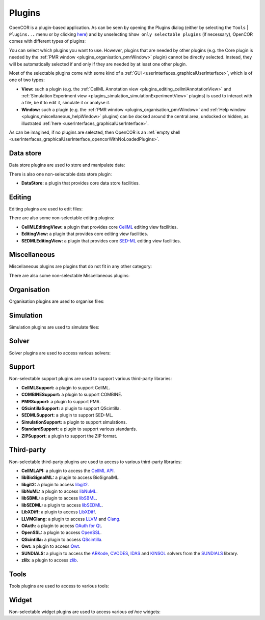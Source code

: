 .. _plugins_index:

=========
 Plugins
=========

OpenCOR is a plugin-based application.
As can be seen by opening the Plugins dialog (either by selecting the ``Tools`` | ``Plugins...`` menu or by clicking `here <opencor://openPluginsDialog>`__) and by unselecting ``Show only selectable plugins`` (if necessary), OpenCOR comes with different types of plugins:

.. image:: pics/plugins01.png
   :align: center
   :scale: 25%

You can select which plugins you want to use.
However, plugins that are needed by other plugins (e.g. the Core plugin is needed by the :ref:`PMR window <plugins_organisation_pmrWindow>` plugin) cannot be directly selected.
Instead, they will be automatically selected if and only if they are needed by at least one other plugin.

Most of the selectable plugins come with some kind of a :ref:`GUI <userInterfaces_graphicalUserInterface>`, which is of one of two types:

- **View:** such a plugin (e.g. the :ref:`CellML Annotation view <plugins_editing_cellmlAnnotationView>` and :ref:`Simulation Experiment view <plugins_simulation_simulationExperimentView>` plugins) is used to interact with a file, be it to edit it, simulate it or analyse it.
- **Window:** such a plugin (e.g. the :ref:`PMR window <plugins_organisation_pmrWindow>` and :ref:`Help window <plugins_miscellaneous_helpWindow>` plugins) can be docked around the central area, undocked or hidden, as illustrated :ref:`here <userInterfaces_graphicalUserInterface>`.

As can be imagined, if no plugins are selected, then OpenCOR is an :ref:`empty shell <userInterfaces_graphicalUserInterface_opencorWithNoLoadedPlugins>`.

Data store
----------

Data store plugins are used to store and manipulate data:

.. rst-class:: internal reference

   - :ref:`BioSignalMLDataStore: <plugins_dataStore_biosignalmlDataStore>` a BioSignalML specific data store plugin.
   - :ref:`CSVDataStore: <plugins_dataStore_csvDataStore>` a `CSV <https://en.wikipedia.org/wiki/Comma-separated_values>`__ specific data store plugin.

There is also one non-selectable data store plugin:

- **DataStore:** a plugin that provides core data store facilities.

Editing
-------

Editing plugins are used to edit files:

.. rst-class:: internal reference

   - :ref:`CellMLAnnotationView: <plugins_editing_cellmlAnnotationView>` a plugin to annotate `CellML <https://www.cellml.org/>`__ files.
   - :ref:`CellMLTextView: <plugins_editing_cellmlTextView>` a plugin to edit `CellML <https://www.cellml.org/>`__ files using the :ref:`CellML Text format: <plugins_editing_cellmlTextView_cellmlTextFormat>`.
   - :ref:`RawCellMLView: <plugins_editing_rawCellmlView>` a plugin to edit `CellML <https://www.cellml.org/>`__ files using an `XML <https://www.w3.org/XML/>`__ editor.
   - :ref:`RawSEDMLView: <plugins_editing_rawSedmlView>` a plugin to edit `SED-ML <http://www.sed-ml.org/>`__ files using an `XML <https://www.w3.org/XML/>`__ editor.
   - :ref:`RawTextView: <plugins_editing_rawTextView>` a plugin to edit text-based files using a text editor.

There are also some non-selectable editing plugins:

- **CellMLEditingView:** a plugin that provides core `CellML <https://www.cellml.org/>`__ editing view facilities.
- **EditingView:** a plugin that provides core editing view facilities.
- **SEDMLEditingView:** a plugin that provides core `SED-ML <http://www.sed-ml.org/>`__ editing view facilities.

Miscellaneous
-------------

Miscellaneous plugins are plugins that do not fit in any other category:

.. rst-class:: internal reference

   - :ref:`HelpWindow: <plugins_miscellaneous_helpWindow>` a plugin to provide help.
   - :ref:`WebBrowserWindow: <plugins_miscellaneous_webBrowserWindow>` a plugin to browse the Web.

There are also some non-selectable Miscellaneous plugins:

.. rst-class:: internal reference

   - **Compiler:** a plugin to support code compilation.
   - :ref:`Core: <plugins_miscellaneous_core>` the core plugin.

Organisation
------------

Organisation plugins are used to organise files:

.. rst-class:: internal reference

   - :ref:`FileBrowserWindow: <plugins_organisation_fileBrowserWindow>` a plugin to access local files.
   - :ref:`FileOrganiserWindow: <plugins_organisation_fileOrganiserWindow>` a plugin to virtually organise files.
   - :ref:`PMRWindow: <plugins_organisation_pmrWindow>` a plugin to access `PMR <https://models.physiomeproject.org/>`__.
   - :ref:`PMRWorkspacesWindow: <plugins_organisation_pmrWorkspacesWindow>` a plugin to manage a user's `PMR <https://models.physiomeproject.org/>`__ workspaces.

Simulation
----------

Simulation plugins are used to simulate files:

.. rst-class:: internal reference

   - :ref:`SimulationExperimentView: <plugins_simulation_simulationExperimentView>` a plugin to edit and run a simulation experiment.

Solver
------

Solver plugins are used to access various solvers:

.. rst-class:: internal reference

   - :ref:`CVODESolver: <plugins_solver_cvodeSolver>` a plugin that uses `CVODE <http://computation.llnl.gov/projects/sundials/cvode>`__ to solve `ODEs <https://en.wikipedia.org/wiki/Ordinary_differential_equation>`__.
   - :ref:`ForwardEulerSolver: <plugins_solver_forwardEulerSolver>` a plugin that implements the `Forward Euler method <https://en.wikipedia.org/wiki/Euler_method>`__ to solve `ODEs <https://en.wikipedia.org/wiki/Ordinary_differential_equation>`__.
   - :ref:`FourthOrderRungeKuttaSolver: <plugins_solver_fourthOrderRungeKuttaSolver>` a plugin that implements the fourth-order `Runge-Kutta method <https://en.wikipedia.org/wiki/Runge%E2%80%93Kutta_methods>`__ to solve `ODEs <https://en.wikipedia.org/wiki/Ordinary_differential_equation>`__.
   - :ref:`HeunSolver: <plugins_solver_heunSolver>` a plugin that implements the `Heun's method <https://en.wikipedia.org/wiki/Heun's_method>`__ to solve `ODEs <https://en.wikipedia.org/wiki/Ordinary_differential_equation>`__.
   - :ref:`KINSOLSolver: <plugins_solver_kinsolSolver>` a plugin that uses `KINSOL <http://computation.llnl.gov/projects/sundials/kinsol>`__ to solve `non-linear algebraic systems <https://en.wikipedia.org/wiki/Nonlinear_system#Nonlinear_algebraic_equations>`__.
   - :ref:`SecondOrderRungeKuttaSolver: <plugins_solver_secondOrderRungeKuttaSolver>` a plugin that implements the second-order `Runge-Kutta method <https://en.wikipedia.org/wiki/Runge%E2%80%93Kutta_methods>`__ to solve `ODEs <https://en.wikipedia.org/wiki/Ordinary_differential_equation>`__.

Support
-------

Non-selectable support plugins are used to support various third-party libraries:

- **CellMLSupport:** a plugin to support CellML.
- **COMBINESupport:** a plugin to support COMBINE.
- **PMRSupport:** a plugin to support PMR.
- **QScintillaSupport:** a plugin to support QScintilla.
- **SEDMLSupport:** a plugin to support SED-ML.
- **SimulationSupport:** a plugin to support simulations.
- **StandardSupport:** a plugin to support various standards.
- **ZIPSupport:** a plugin to support the ZIP format.

Third-party
-----------

Non-selectable third-party plugins are used to access to various third-party libraries:

- **CellMLAPI:** a plugin to access the `CellML API <https://github.com/cellmlapi/cellml-api/>`__.
- **libBioSignalML:** a plugin to access BioSignalML.
- **libgit2:** a plugin to access `libgit2 <https://libgit2.github.com/>`__.
- **libNuML:** a plugin to access `libNuML <https://github.com/NuML/NuML/>`__.
- **libSBML:** a plugin to access `libSBML <http://sbml.org/Software/libSBML/>`__.
- **libSEDML:** a plugin to access `libSEDML <https://github.com/fbergmann/libSEDML/>`__.
- **LibXDiff:** a plugin to access `LibXDiff <http://www.xmailserver.org/xdiff-lib.html>`__.
- **LLVMClang:** a plugin to access `LLVM <http://www.llvm.org/>`__ and `Clang <http://clang.llvm.org/>`__.
- **OAuth:** a plugin to access `OAuth for Qt <https://github.com/pipacs/o2>`__.
- **OpenSSL:** a plugin to access `OpenSSL <http://www.openssl.org/>`__.
- **QScintilla:** a plugin to access `QScintilla <https://riverbankcomputing.com/software/qscintilla/intro>`__.
- **Qwt:** a plugin to access `Qwt <http://qwt.sourceforge.net/>`__.
- **SUNDIALS:** a plugin to access the `ARKode <http://computation.llnl.gov/projects/sundials/arkode>`__, `CVODES <http://computation.llnl.gov/projects/sundials/cvodes>`__, `IDAS <http://computation.llnl.gov/projects/sundials/idas>`__ and `KINSOL <http://computation.llnl.gov/projects/sundials/kinsol>`__ solvers from the `SUNDIALS <http://computation.llnl.gov/projects/sundials>`__ library.
- **zlib:** a plugin to access `zlib <http://www.zlib.net/>`__.

Tools
-----

Tools plugins are used to access to various tools:

.. rst-class:: internal reference

   - :ref:`CellMLTools: <plugins_tools_cellmlTools>` a plugin to access various `CellML <https://www.cellml.org/>`__-related tools.

Widget
------

Non-selectable widget plugins are used to access various *ad hoc* widgets:

.. rst-class:: internal reference

   - **EditorWidget:** a plugin to edit and display text.
   - **GraphPanelWidget:** a plugin to plot graphs.
   - **MathMLViewerWidget:** a plugin to visualise `MathML <https://www.w3.org/Math/>`__ documents.
   - **WebViewerWidget:** a plugin to visualise Web documents.
